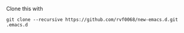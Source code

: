 Clone this with

#+BEGIN_CENTER
=git clone --recursive https://github.com/rvf0068/new-emacs.d.git .emacs.d=
#+END_CENTER
